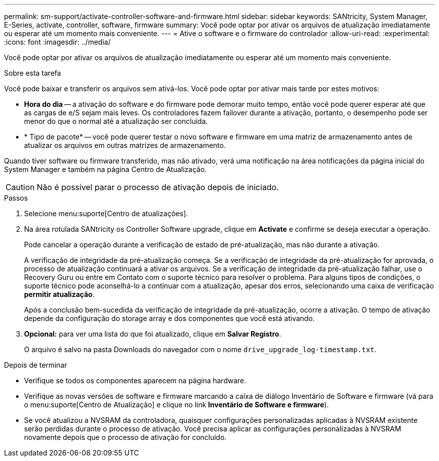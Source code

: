 ---
permalink: sm-support/activate-controller-software-and-firmware.html 
sidebar: sidebar 
keywords: SANtricity, System Manager, E-Series, activate, controller, software, firmware 
summary: Você pode optar por ativar os arquivos de atualização imediatamente ou esperar até um momento mais conveniente. 
---
= Ative o software e o firmware do controlador
:allow-uri-read: 
:experimental: 
:icons: font
:imagesdir: ../media/


[role="lead"]
Você pode optar por ativar os arquivos de atualização imediatamente ou esperar até um momento mais conveniente.

.Sobre esta tarefa
Você pode baixar e transferir os arquivos sem ativá-los. Você pode optar por ativar mais tarde por estes motivos:

* *Hora do dia* -- a ativação do software e do firmware pode demorar muito tempo, então você pode querer esperar até que as cargas de e/S sejam mais leves. Os controladores fazem failover durante a ativação, portanto, o desempenho pode ser menor do que o normal até a atualização ser concluída.
* * Tipo de pacote* -- você pode querer testar o novo software e firmware em uma matriz de armazenamento antes de atualizar os arquivos em outras matrizes de armazenamento.


Quando tiver software ou firmware transferido, mas não ativado, verá uma notificação na área notificações da página inicial do System Manager e também na página Centro de Atualização.

[CAUTION]
====
Não é possível parar o processo de ativação depois de iniciado.

====
.Passos
. Selecione menu:suporte[Centro de atualizações].
. Na área rotulada SANtricity os Controller Software upgrade, clique em *Activate* e confirme se deseja executar a operação.
+
Pode cancelar a operação durante a verificação de estado de pré-atualização, mas não durante a ativação.

+
A verificação de integridade da pré-atualização começa. Se a verificação de integridade da pré-atualização for aprovada, o processo de atualização continuará a ativar os arquivos. Se a verificação de integridade da pré-atualização falhar, use o Recovery Guru ou entre em Contato com o suporte técnico para resolver o problema. Para alguns tipos de condições, o suporte técnico pode aconselhá-lo a continuar com a atualização, apesar dos erros, selecionando uma caixa de verificação *permitir atualização*.

+
Após a conclusão bem-sucedida da verificação de integridade da pré-atualização, ocorre a ativação. O tempo de ativação depende da configuração do storage array e dos componentes que você está ativando.

. *Opcional:* para ver uma lista do que foi atualizado, clique em *Salvar Registro*.
+
O arquivo é salvo na pasta Downloads do navegador com o nome `drive_upgrade_log-timestamp.txt`.



.Depois de terminar
* Verifique se todos os componentes aparecem na página hardware.
* Verifique as novas versões de software e firmware marcando a caixa de diálogo Inventário de Software e firmware (vá para o menu:suporte[Centro de Atualização] e clique no link *Inventário de Software e firmware*).
* Se você atualizou a NVSRAM da controladora, quaisquer configurações personalizadas aplicadas à NVSRAM existente serão perdidas durante o processo de ativação. Você precisa aplicar as configurações personalizadas à NVSRAM novamente depois que o processo de ativação for concluído.


